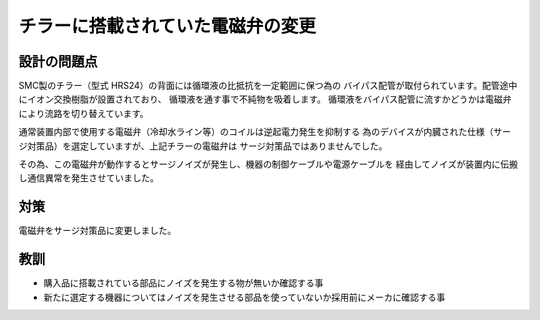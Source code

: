 チラーに搭載されていた電磁弁の変更
================================================

設計の問題点
************************************************

SMC製のチラー（型式 HRS24）の背面には循環液の比抵抗を一定範囲に保つ為の
バイパス配管が取付られています。配管途中にイオン交換樹脂が設置されており、
循環液を通す事で不純物を吸着します。
循環液をバイパス配管に流すかどうかは電磁弁により流路を切り替えています。

通常装置内部で使用する電磁弁（冷却水ライン等）のコイルは逆起電力発生を抑制する
為のデバイスが内臓された仕様（サージ対策品）を選定していますが、上記チラーの電磁弁は
サージ対策品ではありませんでした。

その為、この電磁弁が動作するとサージノイズが発生し、機器の制御ケーブルや電源ケーブルを
経由してノイズが装置内に伝搬し通信異常を発生させていました。

.. image:: ./chiller_solenoid.png

対策
************************************************

電磁弁をサージ対策品に変更しました。

教訓
************************************************

- 購入品に搭載されている部品にノイズを発生する物が無いか確認する事
- 新たに選定する機器についてはノイズを発生させる部品を使っていないか採用前にメーカに確認する事


